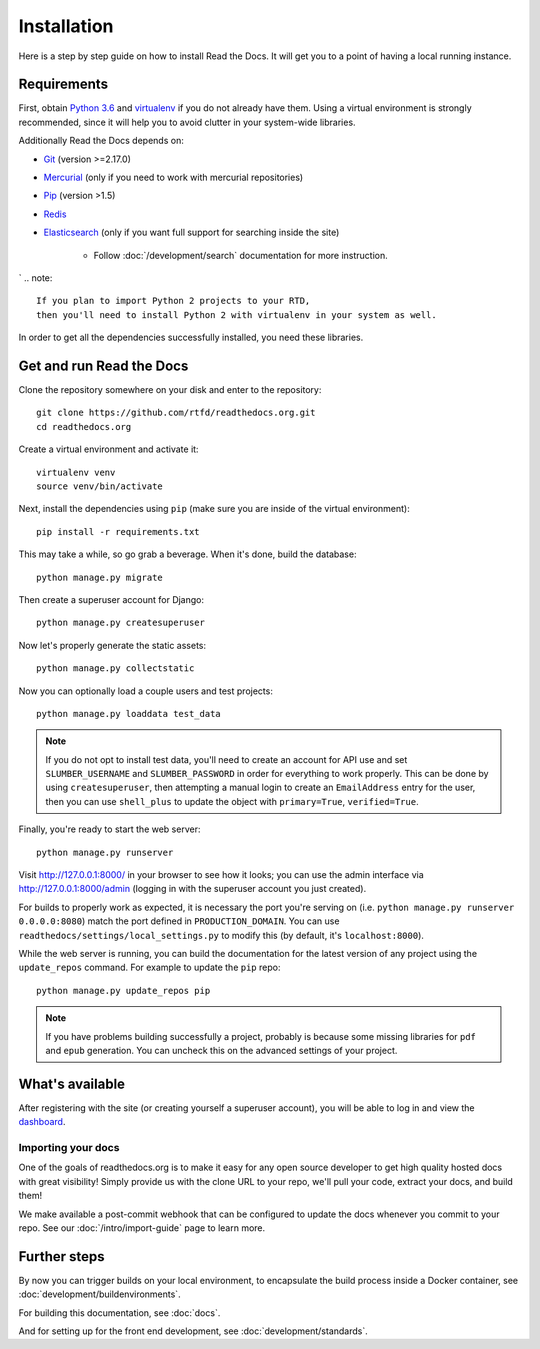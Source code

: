 Installation
============

Here is a step by step guide on how to install Read the Docs.
It will get you to a point of having a local running instance.

Requirements
------------

First, obtain `Python 3.6`_ and virtualenv_ if you do not already have them.
Using a virtual environment is strongly recommended,
since it will help you to avoid clutter in your system-wide libraries.

Additionally Read the Docs depends on:

* `Git`_ (version >=2.17.0)
* `Mercurial`_ (only if you need to work with mercurial repositories)
* `Pip`_ (version >1.5)
* `Redis`_
* `Elasticsearch`_ (only if you want full support for searching inside the site)

    * Follow :doc:`/development/search` documentation for more instruction.
`
.. note::

    If you plan to import Python 2 projects to your RTD,
    then you'll need to install Python 2 with virtualenv in your system as well.

In order to get all the dependencies successfully installed,
you need these libraries.

.. tabs::
   
   .. tab:: Mac OS

      If you are having trouble on OS X Mavericks
      (or possibly other versions of OS X) with building ``lxml``,
      you probably might need to use Homebrew_ to ``brew install libxml2``,
      and invoke the install with::
      
          CFLAGS=-I/usr/local/opt/libxml2/include/libxml2 \
          LDFLAGS=-L/usr/local/opt/libxml2/lib \
          pip install -r requirements.txt

   .. tab:: Ubuntu

      Install::

         sudo apt-get install build-essential
         sudo apt-get install python-dev python-pip python-setuptools
         sudo apt-get install libxml2-dev libxslt1-dev zlib1g-dev

      If you don't have redis installed yet, you can do it with::
         
         sudo apt-get install redis-server

   .. tab:: CentOS/RHEL 7

         sudo yum install python-devel python-pip libxml2-devel libxslt-devel

   .. tab:: Other OS

      On other operating systems no further dependencies are required,
      or you need to find the proper equivalent libraries.


.. _Python 3.6: http://www.python.org/
.. _virtualenv: https://virtualenv.pypa.io/en/stable/
.. _Git: http://git-scm.com/
.. _Mercurial: https://www.mercurial-scm.org/
.. _Pip: https://pip.pypa.io/en/stable/
.. _Homebrew: http://brew.sh/
.. _Elasticsearch: https://www.elastic.co/products/elasticsearch
.. _Redis: https://redis.io/


Get and run Read the Docs
-------------------------

Clone the repository somewhere on your disk and enter to the repository::

    git clone https://github.com/rtfd/readthedocs.org.git
    cd readthedocs.org

Create a virtual environment and activate it::

    virtualenv venv
    source venv/bin/activate

Next, install the dependencies using ``pip``
(make sure you are inside of the virtual environment)::

    pip install -r requirements.txt

This may take a while, so go grab a beverage.
When it's done, build the database::

    python manage.py migrate

Then create a superuser account for Django::

    python manage.py createsuperuser

Now let's properly generate the static assets::

    python manage.py collectstatic

Now you can optionally load a couple users and test projects::

    python manage.py loaddata test_data

.. note::

    If you do not opt to install test data, you'll need to create an account for
    API use and set ``SLUMBER_USERNAME`` and ``SLUMBER_PASSWORD`` in order for
    everything to work properly.
    This can be done by using ``createsuperuser``, then attempting a manual login to
    create an ``EmailAddress`` entry for the user, then you can use ``shell_plus`` to
    update the object with ``primary=True``, ``verified=True``.

Finally, you're ready to start the web server::

    python manage.py runserver

Visit http://127.0.0.1:8000/ in your browser to see how it looks;
you can use the admin interface via http://127.0.0.1:8000/admin
(logging in with the superuser account you just created).

For builds to properly work as expected,
it is necessary the port you're serving on
(i.e. ``python manage.py runserver 0.0.0.0:8080``)
match the port defined in ``PRODUCTION_DOMAIN``.
You can use ``readthedocs/settings/local_settings.py`` to modify this
(by default, it's ``localhost:8000``).

While the web server is running,
you can build the documentation for the latest version of any project using the ``update_repos`` command.
For example to update the ``pip`` repo::

    python manage.py update_repos pip

.. note::

    If you have problems building successfully a project,
    probably is because some missing libraries for ``pdf`` and ``epub`` generation.
    You can uncheck this on the advanced settings of your project.

What's available
----------------

After registering with the site (or creating yourself a superuser account),
you will be able to log in and view the `dashboard <http://localhost:8000/dashboard/>`_.

Importing your docs
~~~~~~~~~~~~~~~~~~~

One of the goals of readthedocs.org is to make it easy for any open source developer to get high quality hosted docs with great visibility!
Simply provide us with the clone URL to your repo, we'll pull your code, extract your docs, and build them!

We make available a post-commit webhook that can be configured to update the docs whenever you commit to your repo.
See our :doc:`/intro/import-guide` page to learn more.

Further steps
-------------

By now you can trigger builds on your local environment, 
to encapsulate the build process inside a Docker container,
see :doc:`development/buildenvironments`.

For building this documentation,
see :doc:`docs`.

And for setting up for the front end development, see :doc:`development/standards`.
